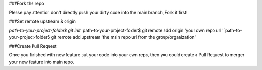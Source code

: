 ###Fork the repo

Please pay attention don't directly push your dirty code into the main branch, Fork it first!

###Set remote upstream & origin

`path-to-your-project-folder$ git init`
`path-to-your-project-folder$ git remote add origin 'your own repo url'
`path-to-your-project-folder$ git remote add upstream 'the main repo url from the group/organization'

###Create Pull Request

Once you finished with new feature put your code into your own repo, then you could create a Pull Request to merger your new feature
into main repo.

